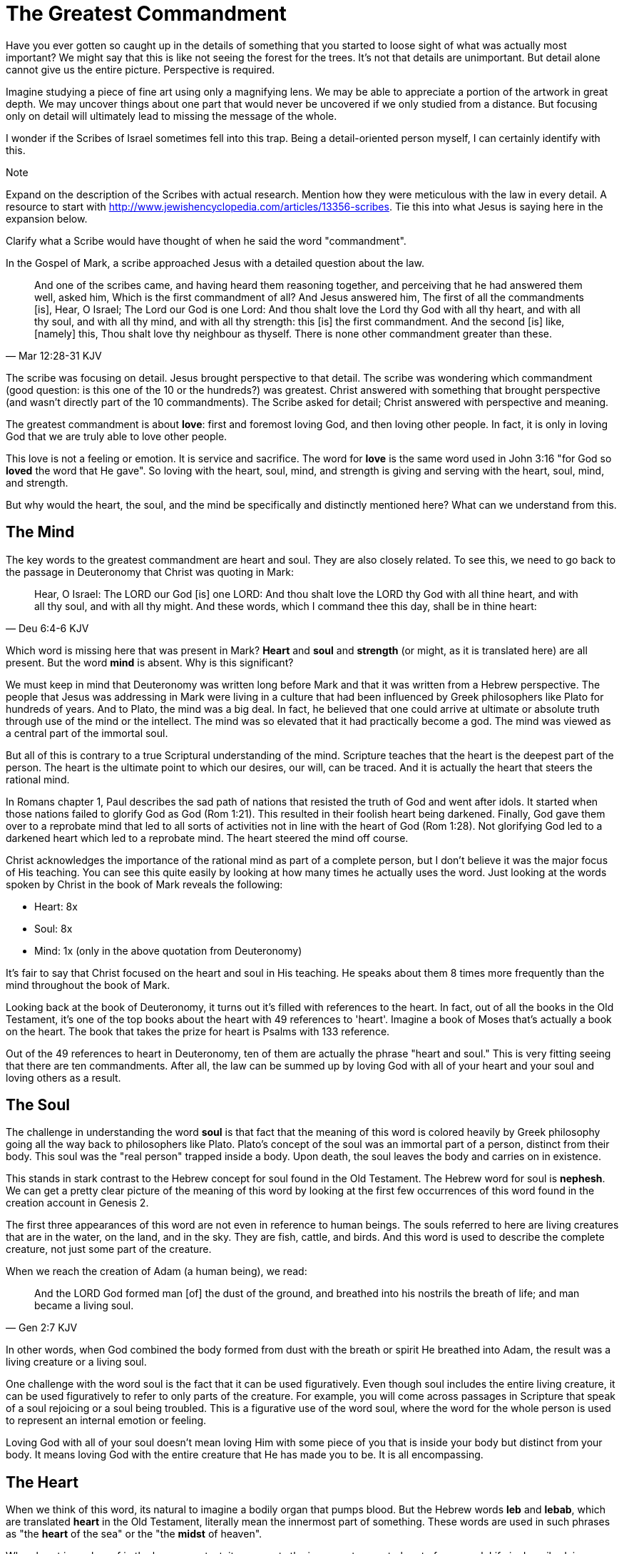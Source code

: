= The Greatest Commandment

Have you ever gotten so caught up in the details of something that you started to loose sight of what was actually most important? We might say that this is like not seeing the forest for the trees. It's not that details are unimportant. But detail alone cannot give us the entire picture. Perspective is required.

Imagine studying a piece of fine art using only a magnifying lens. We may be able to appreciate a portion of the artwork in great depth. We may uncover things about one part that would never be uncovered if we only studied from a distance. But focusing only on detail will ultimately lead to missing the message of the whole.

I wonder if the Scribes of Israel sometimes fell into this trap. Being a detail-oriented person myself, I can certainly identify with this.

.Note
****
Expand on the description of the Scribes with actual research. Mention how they were meticulous with the law in every detail. A resource to start with http://www.jewishencyclopedia.com/articles/13356-scribes. Tie this into what Jesus is saying here in the expansion below.

Clarify what a Scribe would have thought of when he said the word "commandment".
****

In the Gospel of Mark, a scribe approached Jesus with a detailed question about the law.

[quote, Mar 12:28-31 KJV]
____
And one of the scribes came, and having heard them reasoning together, and perceiving that he had answered them well, asked him, Which is the first commandment of all? And Jesus answered him, The first of all the commandments [is], Hear, O Israel; The Lord our God is one Lord: And thou shalt love the Lord thy God with all thy heart, and with all thy soul, and with all thy mind, and with all thy strength: this [is] the first commandment. And the second [is] like, [namely] this, Thou shalt love thy neighbour as thyself. There is none other commandment greater than these.
____

The scribe was focusing on detail. Jesus brought perspective to that detail. The scribe was wondering which commandment (good question: is this one of the 10 or the hundreds?) was greatest. Christ answered with something that brought perspective (and wasn't directly part of the 10 commandments). The Scribe asked for detail; Christ answered with perspective and meaning.

The greatest commandment is about *love*: first and foremost loving God, and then loving other people. In fact, it is only in loving God that we are truly able to love other people.

This love is not a feeling or emotion. It is service and sacrifice. The word for *love* is the same word used in John 3:16 "for God so *loved* the word that He gave". So loving with the heart, soul, mind, and strength is giving and serving with the heart, soul, mind, and strength.

But why would the heart, the soul, and the mind be specifically and distinctly mentioned here? What can we understand from this.

== The Mind

The key words to the greatest commandment are heart and soul. They are also closely related. To see this, we need to go back to the passage in Deuteronomy that Christ was quoting in Mark:

[quote,Deu 6:4-6 KJV]
____
Hear, O Israel: The LORD our God [is] one LORD: And thou shalt love the LORD thy God with all thine heart, and with all thy soul, and with all thy might. And these words, which I command thee this day, shall be in thine heart:
____

Which word is missing here that was present in Mark? *Heart* and *soul* and *strength* (or might, as it is translated here) are all present. But the word *mind* is absent. Why is this significant?

We must keep in mind that Deuteronomy was written long before Mark and that it was written from a Hebrew perspective. The people that Jesus was addressing in Mark were living in a culture that had been influenced by Greek philosophers like Plato for hundreds of years. And to Plato, the mind was a big deal. In fact, he believed that one could arrive at ultimate or absolute truth through use of the mind or the intellect. The mind was so elevated that it had practically become a god. The mind was viewed as a central part of the immortal soul.

But all of this is contrary to a true Scriptural understanding of the mind. Scripture teaches that the heart is the deepest part of the person. The heart is the ultimate point to which our desires, our will, can be traced. And it is actually the heart that steers the rational mind.

In Romans chapter 1, Paul describes the sad path of nations that resisted the truth of God and went after idols. It started when those nations failed to glorify God as God (Rom 1:21). This resulted in their foolish heart being darkened. Finally, God gave them over to a reprobate mind that led to all sorts of activities not in line with the heart of God (Rom 1:28). Not glorifying God led to a darkened heart which led to a reprobate mind. The heart  steered the mind off course.

Christ acknowledges the importance of the rational mind as part of a complete person, but I don't believe it was the major focus of His teaching. You can see this quite easily by looking at how many times he actually uses the word. Just looking at the words spoken by Christ in the book of Mark reveals the following:

* Heart: 8x
* Soul: 8x
* Mind: 1x (only in the above quotation from Deuteronomy)

It's fair to say that Christ focused on the heart and soul in His teaching. He speaks about them 8 times more frequently than the mind throughout the book of Mark.

Looking back at the book of Deuteronomy, it turns out it's filled with references to the heart. In fact, out of all the books in the Old Testament, it's one of the top books about the heart with 49 references to 'heart'. Imagine a book of Moses that's actually a book on the heart. The book that takes the prize for heart is Psalms with 133 reference.

Out of the 49 references to heart in Deuteronomy, ten of them are actually the phrase "heart and soul." This is very fitting seeing that there are ten commandments. After all, the law can be summed up by loving God with all of your heart and your soul and loving others as a result.

== The Soul

The challenge in understanding the word *soul* is that fact that the meaning of this word is colored heavily by Greek philosophy going all the way back to philosophers like Plato. Plato's concept of the soul was an immortal part of a person, distinct from their body. This soul was the "real person" trapped inside a body. Upon death, the soul leaves the body and carries on in existence.

This stands in stark contrast to the Hebrew concept for soul found in the Old Testament. The Hebrew word for soul is *nephesh*. We can get a pretty clear picture of the meaning of this word by looking at the first few occurrences of this word found in the creation account in Genesis 2.

The first three appearances of this word are not even in reference to human beings. The souls referred to here are living creatures that are in the water, on the land, and in the sky. They are fish, cattle, and birds. And this word is used to describe the complete creature, not just some part of the creature.

When we reach the creation of Adam (a human being), we read:

[quote, Gen 2:7 KJV]
____
And the LORD God formed man [of] the dust of the ground, and breathed into his nostrils the breath of life; and man became a living soul.
____

In other words, when God combined the body formed from dust with the breath or spirit He breathed into Adam, the result was a living creature or a living soul.

One challenge with the word soul is the fact that it can be used figuratively. Even though soul includes the entire living creature, it can be used figuratively to refer to only parts of the creature. For example, you will come across passages in Scripture that speak of a soul rejoicing or a soul being troubled. This is a figurative use of the word soul, where the word for the whole person is used to represent an internal emotion or feeling.

Loving God with all of your soul doesn't mean loving Him with some piece of you that is inside your body but distinct from your body. It means loving God with the entire creature that He has made you to be. It is all encompassing.

== The Heart

When we think of this word, its natural to imagine a bodily organ that pumps blood. But the Hebrew words *leb* and *lebab*, which are translated *heart* in the Old Testament, literally mean the innermost part of something. These words are used in such phrases as "the *heart* of the sea" or the "the *midst* of heaven".

When heart is spoken of in the human context, it represents the innermost or central part of your soul. Life is described, in Proverbs, as flowing out of the heart:

[quote, Prov 4:23 KJV]
____
Keep thy heart with all diligence; for out of it [are] the issues of life.
____

The heart is seen as the fountain your life flows out of. It drives the very activities and actions of life.

This understanding of the heart is found throughout the teaching of Christ. In a great moment of teaching, the Pharasees come to Christ and ask Him why he didn't wash His hands before eating, according to their tradition. Christ has a marvelous way of taking this surface-level question and turning it around to teach something much deeper.

[quote, Mat 15:17-20 KJV]
____
Do not ye yet understand, that whatsoever entereth in at the mouth goeth into the belly, and is cast out into the draught? But those things which proceed out of the mouth come forth from the heart; and they defile the man. For out of the heart proceed evil thoughts, murders, adulteries, fornications, thefts, false witness, blasphemies: These are [the things] which defile a man: but to eat with unwashen hands defileth not a man.
____

The Pharasees were worrying about being made unclean with dirty hands. But this was only a surface level cleanliness. It was their heart that was really making them unclean. And no amount of washing in water could cleanse that part.

In the Sermon on the Mount in Matthew 5, Christ zeros in on the heart in a series of alternating contrasts between the letter of the law and the Spirit of God that was behind the law. He says, in effect:

____
You have heard it said: don't murder. This is the letter of the law. But I say unto you: anyone who is angry without cause has committed murder in his heart. This is the Spirit behind the law.

You have heard it said: don't commit adultery. This is the letter of the law. But I say unto you: anyone who lusts has committed adultery in his heart. This is the Spirit behind the law.
____

The Pharisees, in their attempt to not break the letter of law of God, added layer upon layer of protection around the law until it became almost unrecognizable. But none of this dealt with the source of the problem, the heart. The fact that so many laws were required to achieve a form of outward conformance is actually a testament to just how bad the heart problem was. Christ came to deal with the problem at its source. If the problem is deal with here, fulfilling the letter of the law will be a natural outcome.

Any works that are acceptable to God always flow out of a heart that is led by His Word. This is what Christ is getting at in the parable of the wise and foolish builders.

[quote, Luk 6:45-49 KJV]
____
A good man out of the good treasure of his heart bringeth forth that which is good; and an evil man out of the evil treasure of his heart bringeth forth that which is evil: for of the abundance of the heart his mouth speaketh. And why call ye me, Lord, Lord, and do not the things which I say? Whosoever cometh to me, and heareth my sayings, and doeth them, I will shew you to whom he is like: He is like a man which built an house, and digged deep, and laid the foundation on a rock: and when the flood arose, the stream beat vehemently upon that house, and could not shake it: for it was founded upon a rock. But he that heareth, and doeth not, is like a man that without a foundation built an house upon the earth; against which the stream did beat vehemently, and immediately it fell; and the ruin of that house was great.
____

Who or what is the rock in this parable? It is the Word of God. But more importantly, where is the rock? The wise builder dug deep and laid a foundation upon the rock. This was no mere surface encounter with the Word. This was an encounter with the Word at the deepest level. The heart filled with and led by the Word of God is what serving God is all about.

= A Man After God's Own Heart

When we looked at the words heart and soul in the Hebrew Old Testament, we saw that the book of Psalms had more references to *heart* than any other book. It's not entirely surprising that David, "a man after God's own heart" (1 Sam 13:14, Acts 13:22), would write a lot about the heart. What can we lean about the heart from David?

David make some pretty big mistakes during his life. He committed adultery and then saw to it that the husband of the woman he slept with was killed in battle. This sin didn't just take place in his imagination, he carried right through to the external action. How could someone like this be said to have a heart "after God's own heart?" The answer to this lies in David's response to his sin.

Psalm 51 records David's response to God after the prophet Nathan came to him to confront him about his sin:

[quote, "Psa 51:2-4, 6, 10, 16-17 KJV"]
____
Wash me throughly from mine iniquity, and cleanse me from my sin. For I acknowledge my transgressions: and my sin [is] ever before me. Against thee, thee only, have I sinned, and done [this] evil in thy sight: that thou mightest be justified when thou speakest, [and] be clear when thou judgest. ... Behold, thou desirest truth in the inward parts: and in the hidden [part] thou shalt make me to know wisdom. ... Create in me a clean heart, O God; and renew a right spirit within me. ... For thou desirest not sacrifice; else would I give [it]: thou delightest not in burnt offering. The sacrifices of God [are] a broken spirit: a broken and a contrite heart, O God, thou wilt not despise.
____

When the sinful heart encounters the Word of God, there can be only two responses: that heart can be hardened or it can be broken. David's encounter with the truth of his failure resulted in a broken spirit and a contrite heart. He knew that what God really desired in the law wasn't just burnt offerings and sacrifices. Yes, those were part of serving God under the law, but the actual objective of the law was to bring about an awareness of sin that leads to this broken and contrite heart. This is something God will never despise.

The cry of David's heart in Psalm 51 is answered 1000 years later in the Son of David. At the start of His earthly ministry, Christ went into a synagogue one Sabbath, opened the book of Isaiah, and read this:

[quote, Isa 61:1-2 KJV]
____
The Spirit of the Lord GOD [is] upon me; because the LORD hath anointed me to preach good tidings unto the meek; he hath sent me to bind up the brokenhearted, to proclaim liberty to the captives, and the opening of the prison to [them that are] bound; To proclaim the acceptable year of the LORD.
____

This is Christ announcing that He was there for those who had their heart broken by the law. He was there to set free those in bondage so they could become what God had always wanted them to be. God wanted Israel to be a light and an example to all other nations on earth. Israel was destined to be a living, breathing, walking, talking example of what God's heart looked like. They were to educate and teach the world about Him.

The ministry of Christ wasn't about healing the sick and feeding the hungry. Yes, these were signs that He did perform, but these signs were given to prove that He was the one who could truly heal the heart and feed the soul. But for that to be possible, you had to be open to Him like David was. A broken heart is a heart open to Him.

== The Greatest Prayer

Unfortunately, not many in the nation Israel had a heart like David's. Instead of being broken, they were hardened and blinded. The book of Acts is the history of God making every attempt to reach the hard heart of Israel who had rejected their own Messiah. The book of Acts ends with Israel in blindness. Not blindness for ever, but blindness until one day God prepares their hearts to look upon the one they had pierced and mourn (Zech 12:10). Blindness until one day they have a heart like the heart of David.

The Apostile Paul certainly experienced the hardness of this nation in his ministry to Israel during the Acts period. Perhaps this is why when he was addressing the nations at large in the book of Ephesians, he writes the book around this central prayer

[quote, Eph 3:14-19 NKJV]
____
For this reason I bow my knees to the Father of our Lord Jesus Christ, from whom the whole family in heaven and earth is named, that He would grant you, according to the riches of His glory, to be strengthened with might through His Spirit in the inner man, that Christ may dwell in your hearts through faith; that you, being rooted and grounded in love, may be able to comprehend with all the saints what [is] the width and length and depth and height--to know the love of Christ which passes knowledge; that you may be filled with all the fullness of God.
____

If Christ does not dwell in our hearts, we can at best become like the Pharisee, the Sadducee, or the Scribe. True Bible study is getting to know God at such a level that He fills our hearts with the love of Christ. If we understand all mysteries and don't have love, we really are nothing. The natural outcome of a true and complete understanding of God is love. If we could ask God only one thing, it would be this. This is a prayer that when spoken from a broken heart won't go unanswered.
